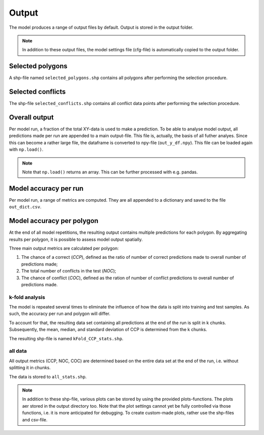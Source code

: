 Output
=========================

The model produces a range of output files by default. Output is stored in the output folder.

.. note:: 

    In addition to these output files, the model settings file (cfg-file) is automatically copied to the output folder.

Selected polygons
------------------
A shp-file named ``selected_polygons.shp`` contains all polygons after performing the selection procedure.

Selected conflicts
-------------------
The shp-file ``selected_conflicts.shp`` contains all conflict data points after performing the selection procedure.

Overall output
---------------

Per model run, a fraction of the total XY-data is used to make a prediction. 
To be able to analyse model output, all predictions made per run are appended to a main output-file.
This file is, actually, the basis of all futher analyes.
Since this can become a rather large file, the dataframe is converted to npy-file (``out_y_df.npy``). This file can be loaded again with ``np.load()``.

.. note:: 

    Note that ``np.load()`` returns an array. This can be further processed with e.g. pandas.

Model accuracy per run
-----------------------

Per model run, a range of metrics are computed. They are all appended to a dictionary and saved to the file ``out_dict.csv``.

Model accuracy per polygon
---------------------------

At the end of all model repetitions, the resulting output contains multiple predictions for each polygon.
By aggregating results per polygon, it is possible to assess model output spatially. 

Three main output metrics are calculated per polygon:

1. The chance of a correct (*CCP*), defined as the ratio of number of correct predictions made to overall number of predictions made;
2. The total number of conflicts in the test  (*NOC*);
3. The chance of conflict (*COC*), defined as the ration of number of conflict predictions to overall number of predictions made.

k-fold analysis
^^^^^^^^^^^^^^^^

The model is repeated several times to eliminate the influence of how the data is split into training and test samples.
As such, the accuracy per run and polygon will differ.

To account for that, the resulting data set containing all predictions at the end of the run is split in k chunks. 
Subsequently, the mean, median, and standard deviation of CCP is determined from the k chunks.

The resulting shp-file is named ``kFold_CCP_stats.shp``.

all data
^^^^^^^^^

All output metrics (CCP, NOC, COC) are determined based on the entire data set at the end of the run, i.e. without splitting it in chunks.

The data is stored to ``all_stats.shp``.


.. note::

    In addition to these shp-file, various plots can be stored by using the provided plots-functions. The plots aer stored in the output directory too.
    Note that the plot settings cannot yet be fully controlled via those functions, i.e. it is more anticipated for debugging.
    To create custom-made plots, rather use the shp-files and csv-file.



